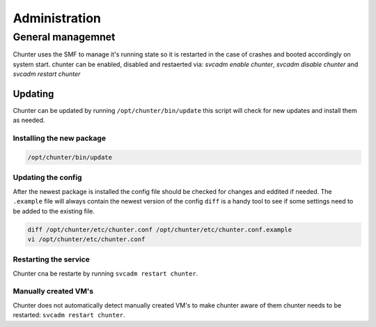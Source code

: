 .. Project-FiFo documentation master file, created by
   Heinz N. Gies on Fri Aug 15 03:25:49 2014.

**************
Administration
**************

General managemnet
==================

Chunter uses the SMF to manage it's running state so it is restarted in the case of crashes and booted accordingly on system start. chunter can be enabled, disabled and restaerted via: `svcadm enable chunter`, `svcadm disable chunter` and `svcadm restart chunter`

Updating
--------

Chunter can be updated by running ``/opt/chunter/bin/update`` this script will check for new updates and install them as needed.

Installing the new package
``````````````````````````

.. code-block:: bash

   /opt/chunter/bin/update

Updating the config
```````````````````

After the newest package is installed the config file should be checked for changes and eddited if needed. The ``.example`` file will always contain the newest version of the config ``diff`` is a handy tool to see if some settings need to be added to the existing file.

.. code-block:: bash

   diff /opt/chunter/etc/chunter.conf /opt/chunter/etc/chunter.conf.example
   vi /opt/chunter/etc/chunter.conf

Restarting the service
``````````````````````
Chunter cna be restarte by running ``svcadm restart chunter``.

Manually created VM's
`````````````````````

Chunter does not automatically detect manually created VM's to make chunter aware of them chunter needs to be restarted: ``svcadm restart chunter``.
